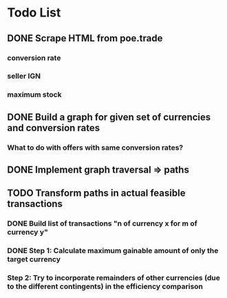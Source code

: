 * Todo List
** DONE Scrape HTML from poe.trade
   CLOSED: [2017-12-29 Fri 02:43]
*** conversion rate
*** seller IGN
*** maximum stock
** DONE Build a graph for given set of currencies and conversion rates
   CLOSED: [2018-01-14 Sun 18:34]
*** What to do with offers with same conversion rates?
** DONE Implement graph traversal => paths
   CLOSED: [2018-01-14 Sun 18:34]
** TODO Transform paths in actual feasible transactions 
*** DONE Build list of transactions "n of currency x for m of currency y" 
    CLOSED: [2018-01-27 Sat 00:45]
*** DONE Step 1: Calculate maximum gainable amount of only the target currency 
    CLOSED: [2018-01-27 Sat 00:45]
*** Step 2: Try to incorporate remainders of other currencies (due to the different contingents) in the efficiency comparison

